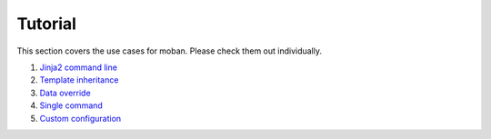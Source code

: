 Tutorial
================================================================================

This section covers the use cases for moban. Please check them out individually.

#. `Jinja2 command line`_
#. `Template inheritance`_
#. `Data override`_
#. `Single command`_
#. `Custom configuration`_

.. _Jinja2 command line: level-1-jinja2-cli/README.rst
.. _Template inheritance: level-2-template-inheritance/README.rst
.. _Data override: level-3-data-override/README.rst
.. _Single command: level-4-single-command/README.rst
.. _Custom configuration: level-5-custom-configuration/README.rst
